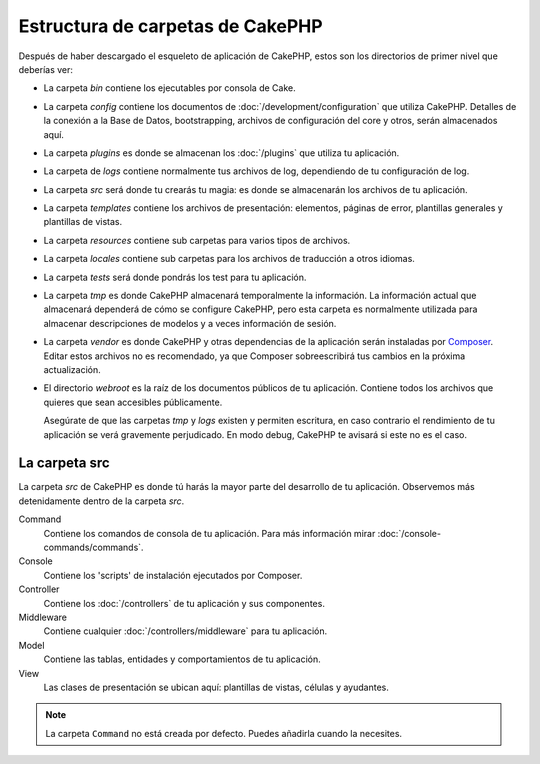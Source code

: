 Estructura de carpetas de CakePHP
#################################

Después de haber descargado el esqueleto de aplicación de CakePHP, estos son los
directorios de primer nivel que deberías ver:

- La carpeta *bin* contiene los ejecutables por consola de Cake.
- La carpeta *config* contiene los documentos de
  :doc:`/development/configuration` que utiliza CakePHP. Detalles de la conexión
  a la Base de Datos, bootstrapping, archivos de configuración del core y otros,
  serán almacenados aquí.
- La carpeta *plugins* es donde se almacenan los :doc:`/plugins` que utiliza tu
  aplicación.
- La carpeta de *logs* contiene normalmente tus archivos de log, dependiendo de
  tu configuración de log.
- La carpeta *src* será donde tu crearás tu magia: es donde se almacenarán los
  archivos de tu aplicación.
- La carpeta *templates* contiene los archivos de presentación:
  elementos, páginas de error, plantillas generales y plantillas de vistas.
- La carpeta *resources* contiene sub carpetas para varios tipos de archivos.
- La carpeta *locales* contiene sub carpetas para los archivos de traducción a otros idiomas.
- La carpeta *tests* será donde pondrás los test para tu aplicación.
- La carpeta *tmp* es donde CakePHP almacenará temporalmente la información. La
  información actual que almacenará dependerá de cómo se configure CakePHP, pero
  esta carpeta es normalmente utilizada para almacenar descripciones de modelos
  y a veces información de sesión.
- La carpeta *vendor* es donde CakePHP y otras dependencias de la aplicación
  serán instaladas por `Composer <https://getcomposer.org>`_. Editar estos archivos no es
  recomendado, ya que Composer sobreescribirá tus cambios en la próxima actualización.
- El directorio *webroot* es la raíz de los documentos públicos de tu
  aplicación. Contiene todos los archivos que quieres que sean accesibles
  públicamente.

  Asegúrate de que las carpetas *tmp* y *logs* existen y permiten escritura, en
  caso contrario el rendimiento de tu aplicación se verá gravemente perjudicado.
  En modo debug, CakePHP te avisará si este no es el caso.

La carpeta src
==============

La carpeta *src* de CakePHP es donde tú harás la mayor parte del desarrollo de
tu aplicación. Observemos más detenidamente dentro de la carpeta *src*.

Command
    Contiene los comandos de consola de tu aplicación.
    Para más información mirar :doc:`/console-commands/commands`.
Console
    Contiene los 'scripts' de instalación ejecutados por Composer.
Controller
    Contiene los :doc:`/controllers` de tu aplicación y sus componentes.
Middleware
    Contiene cualquier :doc:`/controllers/middleware` para tu aplicación.
Model
    Contiene las tablas, entidades y comportamientos de tu aplicación.
View
    Las clases de presentación se ubican aquí: plantillas de vistas, células y ayudantes.

.. note::

    La carpeta ``Command`` no está creada por defecto.
    Puedes añadirla cuando la necesites.

.. meta::
    :title lang=es: CakePHP Estructura de Carpetas
    :keywords lang=es: librerías internas,configuración core,descripciones de modelos, vendors externos,detalles de conexión,estructura de carpetas,librerías,compromiso personal,conexión base de datos,internacionalización,archivos de configuración,carpetas,desarrollo de aplicaciones,léeme,lib,configurado,logs,config,third party,cakephp
